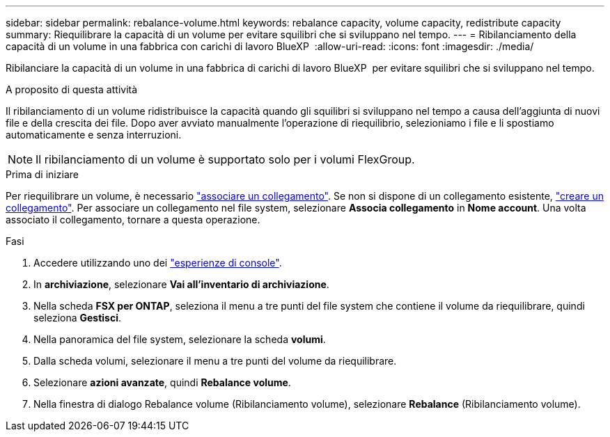 ---
sidebar: sidebar 
permalink: rebalance-volume.html 
keywords: rebalance capacity, volume capacity, redistribute capacity 
summary: Riequilibrare la capacità di un volume per evitare squilibri che si sviluppano nel tempo. 
---
= Ribilanciamento della capacità di un volume in una fabbrica con carichi di lavoro BlueXP 
:allow-uri-read: 
:icons: font
:imagesdir: ./media/


[role="lead"]
Ribilanciare la capacità di un volume in una fabbrica di carichi di lavoro BlueXP  per evitare squilibri che si sviluppano nel tempo.

.A proposito di questa attività
Il ribilanciamento di un volume ridistribuisce la capacità quando gli squilibri si sviluppano nel tempo a causa dell'aggiunta di nuovi file e della crescita dei file. Dopo aver avviato manualmente l'operazione di riequilibrio, selezioniamo i file e li spostiamo automaticamente e senza interruzioni.


NOTE: Il ribilanciamento di un volume è supportato solo per i volumi FlexGroup.

.Prima di iniziare
Per riequilibrare un volume, è necessario link:manage-links.html["associare un collegamento"]. Se non si dispone di un collegamento esistente, link:create-link.html["creare un collegamento"]. Per associare un collegamento nel file system, selezionare *Associa collegamento* in *Nome account*. Una volta associato il collegamento, tornare a questa operazione.

.Fasi
. Accedere utilizzando uno dei link:https://docs.netapp.com/us-en/workload-setup-admin/console-experiences.html["esperienze di console"^].
. In *archiviazione*, selezionare *Vai all'inventario di archiviazione*.
. Nella scheda *FSX per ONTAP*, seleziona il menu a tre punti del file system che contiene il volume da riequilibrare, quindi seleziona *Gestisci*.
. Nella panoramica del file system, selezionare la scheda *volumi*.
. Dalla scheda volumi, selezionare il menu a tre punti del volume da riequilibrare.
. Selezionare *azioni avanzate*, quindi *Rebalance volume*.
. Nella finestra di dialogo Rebalance volume (Ribilanciamento volume), selezionare *Rebalance* (Ribilanciamento volume).

